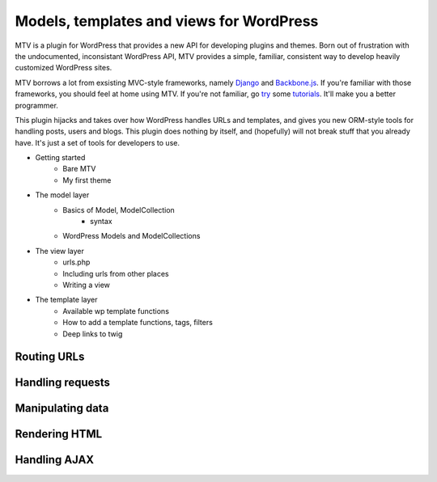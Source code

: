 =========================================
Models, templates and views for WordPress
=========================================

MTV is a plugin for WordPress that provides a new API for developing plugins and themes. Born out of frustration with the undocumented, inconsistant WordPress API, MTV provides a simple, familiar, consistent way to develop heavily customized WordPress sites.

MTV borrows a lot from exsisting MVC-style frameworks, namely `Django <http://www.djangoproject.com/>`_ and `Backbone.js <http://http://documentcloud.github.com/backbone/>`_. If you're familiar with those frameworks, you should feel at home using MTV. If you're not familiar, go `try <https://docs.djangoproject.com/en/1.3/intro/tutorial01/>`_ some `tutorials <https://github.com/documentcloud/backbone/wiki/Tutorials%2C-blog-posts-and-example-sites>`_. It'll make you a better programmer.

This plugin hijacks and takes over how WordPress handles URLs and templates, and gives you new ORM-style tools for handling posts, users and blogs. This plugin does nothing by itself, and (hopefully) will not break stuff that you already have. It's just a set of tools for developers to use.

* Getting started
	* Bare MTV
	* My first theme
* The model layer
	* Basics of Model, ModelCollection
		- syntax
	* WordPress Models and ModelCollections
* The view layer
	* urls.php
	* Including urls from other places
	* Writing a view
* The template layer
	* Available wp template functions
	* How to add a template functions, tags, filters
	* Deep links to twig


Routing URLs
-------------

Handling requests
-----------------

Manipulating data
-----------------

Rendering HTML
--------------

Handling AJAX
-------------
